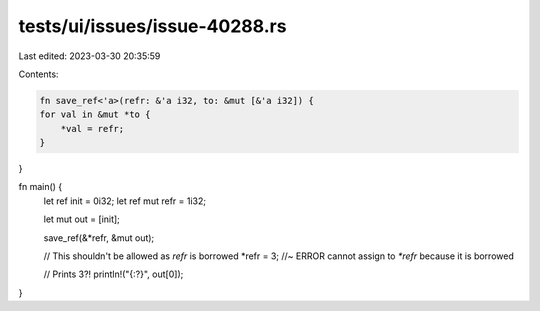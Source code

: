 tests/ui/issues/issue-40288.rs
==============================

Last edited: 2023-03-30 20:35:59

Contents:

.. code-block:: rs

    fn save_ref<'a>(refr: &'a i32, to: &mut [&'a i32]) {
    for val in &mut *to {
        *val = refr;
    }
}

fn main() {
    let ref init = 0i32;
    let ref mut refr = 1i32;

    let mut out = [init];

    save_ref(&*refr, &mut out);

    // This shouldn't be allowed as `refr` is borrowed
    *refr = 3; //~ ERROR cannot assign to `*refr` because it is borrowed

    // Prints 3?!
    println!("{:?}", out[0]);
}


